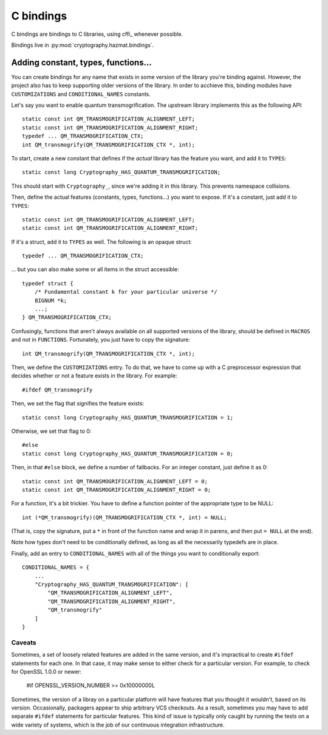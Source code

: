 C bindings
==========

C bindings are bindings to C libraries, using cffi_ whenever possible.

.. _cffi:: http://cffi.readthedocs.org

Bindings live in :py:mod:`cryptography.hazmat.bindings`.

Adding constant, types, functions...
------------------------------------

You can create bindings for any name that exists in some version of
the library you're binding against. However, the project also has to
keep supporting older versions of the library. In order to acchieve
this, binding modules have ``CUSTOMIZATIONS`` and
``CONDITIONAL_NAMES`` constants.

Let's say you want to enable quantum transmogrification. The upstream
library implements this as the following API::

    static const int QM_TRANSMOGRIFICATION_ALIGNMENT_LEFT;
    static const int QM_TRANSMOGRIFICATION_ALIGNMENT_RIGHT;
    typedef ... QM_TRANSMOGRIFICATION_CTX;
    int QM_transmogrify(QM_TRANSMOGRIFICATION_CTX *, int);

To start, create a new constant that defines if the *actual* library
has the feature you want, and add it to ``TYPES``::

    static const long Cryptography_HAS_QUANTUM_TRANSMOGRIFICATION;

This should start with ``Cryptography_``, since we're adding it in
this library. This prevents namespace collisions.

Then, define the actual features (constants, types, functions...) you
want to expose. If it's a constant, just add it to ``TYPES``::

    static const int QM_TRANSMOGRIFICATION_ALIGNMENT_LEFT;
    static const int QM_TRANSMOGRIFICATION_ALIGNMENT_RIGHT;

If it's a struct, add it to ``TYPES`` as well. The following is an
opaque struct::

    typedef ... QM_TRANSMOGRIFICATION_CTX;

... but you can also make some or all items in the struct accessible::

    typedef struct {
        /* Fundamental constant k for your particular universe */
        BIGNUM *k;
        ...;
    } QM_TRANSMOGRIFICATION_CTX;

Confusingly, functions that aren't always available on all supported
versions of the library, should be defined in ``MACROS`` and *not* in
``FUNCTIONS``. Fortunately, you just have to copy the signature::

    int QM_transmogrify(QM_TRANSMOGRIFICATION_CTX *, int);

Then, we define the ``CUSTOMIZATIONS`` entry. To do that, we have to
come up with a C preprocessor expression that decides whether or not a
feature exists in the library. For example::

    #ifdef QM_transmogrify

Then, we set the flag that signifies the feature exists::

    static const long Cryptography_HAS_QUANTUM_TRANSMOGRIFICATION = 1;

Otherwise, we set that flag to 0::

    #else
    static const long Cryptography_HAS_QUANTUM_TRANSMOGRIFICATION = 0;

Then, in that ``#else`` block, we define a number of fallbacks. For an
integer constant, just define it as 0::

    static const int QM_TRANSMOGRIFICATION_ALIGNMENT_LEFT = 0;
    static const int QM_TRANSMOGRIFICATION_ALIGNMENT_RIGHT = 0;

For a function, it's a bit trickier. You have to define a function
pointer of the appropriate type to be NULL::

    int (*QM_transmogrify)(QM_TRANSMOGRIFICATION_CTX *, int) = NULL;

(That is, copy the signature, put a ``*`` in front of the function
name and wrap it in parens, and then put ``= NULL`` at the end).

Note how types don't need to be conditionally defined, as long as all
the necessarily typedefs are in place.

Finally, add an entry to ``CONDITIONAL_NAMES`` with all of the things
you want to conditionally export::

    CONDITIONAL_NAMES = {
        ...
        "Cryptography_HAS_QUANTUM_TRANSMOGRIFICATION": [
            "QM_TRANSMOGRIFICATION_ALIGNMENT_LEFT",
            "QM_TRANSMOGRIFICATION_ALIGNMENT_RIGHT",
            "QM_transmogrify"
        ]
    }

Caveats
~~~~~~~

Sometimes, a set of loosely related features are added in the same
version, and it's impractical to create ``#ifdef`` statements for each
one. In that case, it may make sense to either check for a particular
version. For example, to check for OpenSSL 1.0.0 or newer:

    #if OPENSSL_VERSION_NUMBER >= 0x10000000L

Sometimes, the version of a libray on a particular platform will have
features that you thought it wouldn't, based on its version.
Occasionally, packagers appear to ship arbitrary VCS checkouts. As a
result, sometimes you may have to add separate ``#ifdef`` statements
for particular features. This kind of issue is typically only caught
by running the tests on a wide variety of systems, which is the job of
our continuous integration infrastructure.
